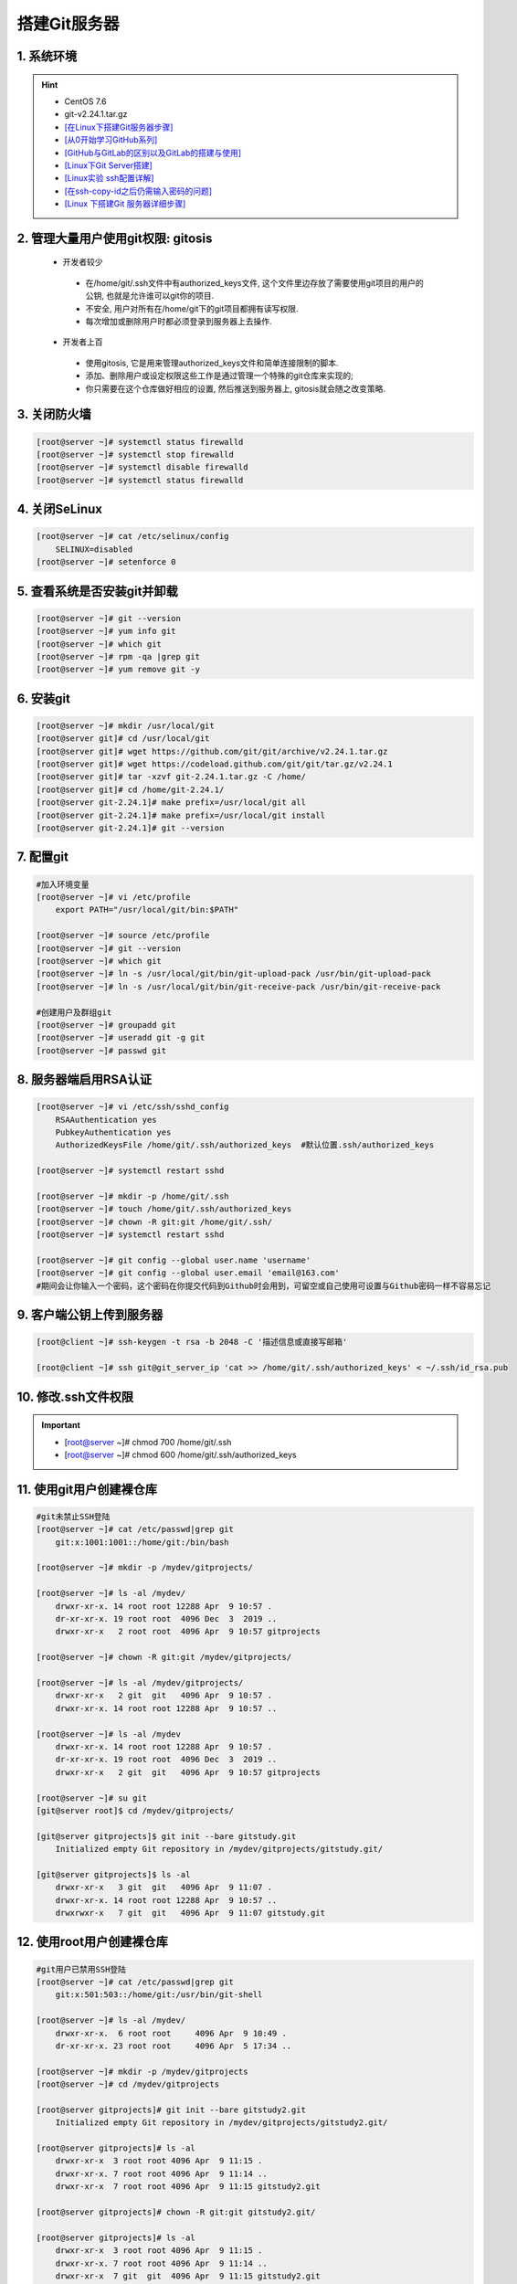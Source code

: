 搭建Git服务器
================

1. 系统环境
----------------
.. hint:: 

 - CentOS 7.6
 - git-v2.24.1.tar.gz
 - `[在Linux下搭建Git服务器步骤] <https://www.jb51.net/article/104155.htm>`_
 - `[从0开始学习GitHub系列] <https://www.pianshen.com/article/3055468005/>`_
 - `[GitHub与GitLab的区别以及GitLab的搭建与使用] <https://www.jianshu.com/p/947eaa90d6cf>`_
 - `[Linux下Git Server搭建] <https://zhuanlan.zhihu.com/p/22346531>`_
 - `[Linux实验 ssh配置详解] <https://www.cnblogs.com/dumpling-z/p/11434105.html>`_
 - `[在ssh-copy-id之后仍需输入密码的问题] <https://www.cnblogs.com/xzysaber/p/6589182.html>`_
 - `[Linux 下搭建Git 服务器详细步骤] <https://blog.csdn.net/a77687789/article/details/101331411>`_


2. 管理大量用户使用git权限: gitosis
-------------------------------------
 - 开发者较少

  * 在/home/git/.ssh文件中有authorized_keys文件, 这个文件里边存放了需要使用git项目的用户的公钥, 也就是允许谁可以git你的项目.
  * 不安全, 用户对所有在/home/git下的git项目都拥有读写权限.
  * 每次增加或删除用户时都必须登录到服务器上去操作.

 - 开发者上百

  * 使用gitosis, 它是用来管理authorized_keys文件和简单连接限制的脚本.
  * 添加、删除用户或设定权限这些工作是通过管理一个特殊的git仓库来实现的;
  * 你只需要在这个仓库做好相应的设置, 然后推送到服务器上, gitosis就会随之改变策略.

3. 关闭防火墙
--------------------
.. code-block:: bash

	[root@server ~]# systemctl status firewalld
	[root@server ~]# systemctl stop firewalld
	[root@server ~]# systemctl disable firewalld
	[root@server ~]# systemctl status firewalld

4. 关闭SeLinux
-----------------
.. code-block:: bash

	[root@server ~]# cat /etc/selinux/config 
	    SELINUX=disabled
	[root@server ~]# setenforce 0

5. 查看系统是否安装git并卸载
-------------------------------
.. code-block:: bash

	[root@server ~]# git --version
	[root@server ~]# yum info git
	[root@server ~]# which git
	[root@server ~]# rpm -qa |grep git
	[root@server ~]# yum remove git -y

6. 安装git
-------------
.. code-block:: bash

	[root@server ~]# mkdir /usr/local/git
	[root@server git]# cd /usr/local/git
	[root@server git]# wget https://github.com/git/git/archive/v2.24.1.tar.gz
	[root@server git]# wget https://codeload.github.com/git/git/tar.gz/v2.24.1
	[root@server git]# tar -xzvf git-2.24.1.tar.gz -C /home/
	[root@server git]# cd /home/git-2.24.1/
	[root@server git-2.24.1]# make prefix=/usr/local/git all
	[root@server git-2.24.1]# make prefix=/usr/local/git install
	[root@server git-2.24.1]# git --version

7. 配置git
-------------
.. code-block:: bash

	#加入环境变量
	[root@server ~]# vi /etc/profile
	    export PATH="/usr/local/git/bin:$PATH"
	
	[root@server ~]# source /etc/profile
	[root@server ~]# git --version
	[root@server ~]# which git
	[root@server ~]# ln -s /usr/local/git/bin/git-upload-pack /usr/bin/git-upload-pack
	[root@server ~]# ln -s /usr/local/git/bin/git-receive-pack /usr/bin/git-receive-pack
	
	#创建用户及群组git
	[root@server ~]# groupadd git
	[root@server ~]# useradd git -g git
	[root@server ~]# passwd git
	
8. 服务器端启用RSA认证
------------------------
.. code-block:: bash

	[root@server ~]# vi /etc/ssh/sshd_config 
	    RSAAuthentication yes
	    PubkeyAuthentication yes
	    AuthorizedKeysFile /home/git/.ssh/authorized_keys  #默认位置.ssh/authorized_keys
	
	[root@server ~]# systemctl restart sshd
	
	[root@server ~]# mkdir -p /home/git/.ssh
	[root@server ~]# touch /home/git/.ssh/authorized_keys
	[root@server ~]# chown -R git:git /home/git/.ssh/
	[root@server ~]# systemctl restart sshd
	
	[root@server ~]# git config --global user.name 'username'
	[root@server ~]# git config --global user.email 'email@163.com'
	#期间会让你输入一个密码，这个密码在你提交代码到Github时会用到，可留空或自己使用可设置与Github密码一样不容易忘记
	
9. 客户端公钥上传到服务器
----------------------------
.. code-block:: bash

	[root@client ~]# ssh-keygen -t rsa -b 2048 -C '描述信息或直接写邮箱'
	
	[root@client ~]# ssh git@git_server_ip 'cat >> /home/git/.ssh/authorized_keys' < ~/.ssh/id_rsa.pub

10. 修改.ssh文件权限
----------------------
.. important::

 - [root@server ~]# chmod 700 /home/git/.ssh
 - [root@server ~]# chmod 600 /home/git/.ssh/authorized_keys

11. 使用git用户创建裸仓库
---------------------------
.. code-block:: bash

	#git未禁止SSH登陆
	[root@server ~]# cat /etc/passwd|grep git
	    git:x:1001:1001::/home/git:/bin/bash
		
	[root@server ~]# mkdir -p /mydev/gitprojects/
	
	[root@server ~]# ls -al /mydev/
	    drwxr-xr-x. 14 root root 12288 Apr  9 10:57 .
	    dr-xr-xr-x. 19 root root  4096 Dec  3  2019 ..
	    drwxr-xr-x   2 root root  4096 Apr  9 10:57 gitprojects
	
	[root@server ~]# chown -R git:git /mydev/gitprojects/
	
	[root@server ~]# ls -al /mydev/gitprojects/
	    drwxr-xr-x   2 git  git   4096 Apr  9 10:57 .
	    drwxr-xr-x. 14 root root 12288 Apr  9 10:57 ..
	    
	[root@server ~]# ls -al /mydev
	    drwxr-xr-x. 14 root root 12288 Apr  9 10:57 .
	    dr-xr-xr-x. 19 root root  4096 Dec  3  2019 ..
	    drwxr-xr-x   2 git  git   4096 Apr  9 10:57 gitprojects
	
	[root@server ~]# su git
	[git@server root]$ cd /mydev/gitprojects/
	
	[git@server gitprojects]$ git init --bare gitstudy.git
	    Initialized empty Git repository in /mydev/gitprojects/gitstudy.git/
		
	[git@server gitprojects]$ ls -al
	    drwxr-xr-x   3 git  git   4096 Apr  9 11:07 .
	    drwxr-xr-x. 14 root root 12288 Apr  9 10:57 ..
	    drwxrwxr-x   7 git  git   4096 Apr  9 11:07 gitstudy.git

12. 使用root用户创建裸仓库
----------------------------
.. code-block:: bash

	#git用户已禁用SSH登陆
	[root@server ~]# cat /etc/passwd|grep git
	    git:x:501:503::/home/git:/usr/bin/git-shell
		
	[root@server ~]# ls -al /mydev/
	    drwxr-xr-x.  6 root root     4096 Apr  9 10:49 .
	    dr-xr-xr-x. 23 root root     4096 Apr  5 17:34 ..
		
	[root@server ~]# mkdir -p /mydev/gitprojects
	[root@server ~]# cd /mydev/gitprojects
	
	[root@server gitprojects]# git init --bare gitstudy2.git
	    Initialized empty Git repository in /mydev/gitprojects/gitstudy2.git/
		
	[root@server gitprojects]# ls -al
	    drwxr-xr-x  3 root root 4096 Apr  9 11:15 .
	    drwxr-xr-x. 7 root root 4096 Apr  9 11:14 ..
	    drwxr-xr-x  7 root root 4096 Apr  9 11:15 gitstudy2.git
		
	[root@server gitprojects]# chown -R git:git gitstudy2.git/
	
	[root@server gitprojects]# ls -al
	    drwxr-xr-x  3 root root 4096 Apr  9 11:15 .
	    drwxr-xr-x. 7 root root 4096 Apr  9 11:14 ..
	    drwxr-xr-x  7 git  git  4096 Apr  9 11:15 gitstudy2.git

13. 禁止git用户使用shell登陆操作
----------------------------------
.. code-block:: bash

	#搭建git服务器后通常会建立一个git账户, 其它人共用这个账户来克隆或推送数据到git仓库中.
	#通常也只需要这个功能, 但是如果不加限制, 那么其它人可以通过这个git账户登录到主机, 那么这样是不安全的.
	#现在, git用户就只能进行push和pull操作, 而不能用ssh来连接服务器了.
	[root@server ~]# chsh git -s $(which git-shell)
	[root@server ~]# cat /etc/passwd|grep git
	    git:x:502:504::/home/git:/bin/git-shell

14. 客户端clone远程仓库
-------------------------
.. code-block:: bash

	[root@client ~]# git clone git@git_server_ip:/mydev/gitprojects/gitstudy2.git

